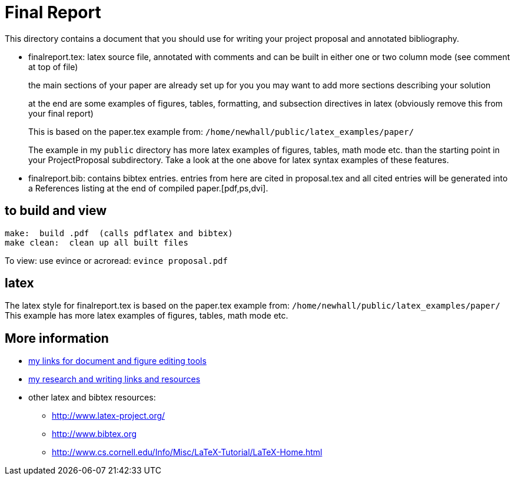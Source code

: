 = Final Report

This directory contains a document that you should use for
writing your project proposal and annotated bibliography.

  * finalreport.tex: latex source file, annotated with comments and can be
    built in either one or two column mode (see comment at top of file)
+
the main sections of your paper are already set up for you
    you may want to add more sections describing your solution
+
at the end are some examples of figures, tables, formatting,
    and subsection directives in latex (obviously remove this from your final
    report)
+
This is based on the paper.tex example from: 
`/home/newhall/public/latex_examples/paper/`
+
The example in my `public` directory has more latex examples 
    of figures, tables, math mode etc.  than the starting point in your
    ProjectProposal subdirectory.  Take a look at the one above for latex
    syntax examples of these features.


  * finalreport.bib: contains bibtex entries.  entries from here are cited in
    proposal.tex and all cited entries will be generated into a References
    listing at the end of compiled paper.[pdf,ps,dvi].  
           

== to build and view

[source,sh]
----
make:  build .pdf  (calls pdflatex and bibtex)
make clean:  clean up all built files
----

To view: use evince or acroread:  `evince proposal.pdf`

== latex

The latex style for finalreport.tex is based on the paper.tex example from:
`/home/newhall/public/latex_examples/paper/`
This example has more latex examples of figures, tables, math mode etc.

== More information

  * http://www.cs.swarthmore.edu/~newhall/unixlinks.html#doc[my links for 
    document and figure editing tools]
  * http://www.cs.swarthmore.edu/~newhall/unixlinks.html#research[my 
    research and writing links and resources]
  * other latex and bibtex resources:
    ** http://www.latex-project.org/
    ** http://www.bibtex.org          
    ** http://www.cs.cornell.edu/Info/Misc/LaTeX-Tutorial/LaTeX-Home.html
